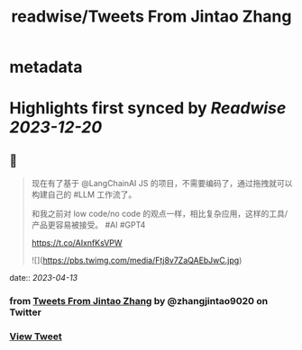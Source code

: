 :PROPERTIES:
:title: readwise/Tweets From Jintao Zhang
:END:


* metadata
:PROPERTIES:
:author: [[zhangjintao9020 on Twitter]]
:full-title: "Tweets From Jintao Zhang"
:category: [[tweets]]
:url: https://twitter.com/zhangjintao9020
:image-url: https://pbs.twimg.com/profile_images/1514978580102807557/BNMcK0Ud.jpg
:END:

* Highlights first synced by [[Readwise]] [[2023-12-20]]
** 📌
#+BEGIN_QUOTE
现在有了基于 @LangChainAI JS 的项目，不需要编码了，通过拖拽就可以构建自己的 #LLM  工作流了。

和我之前对 low code/no code 的观点一样，相比复杂应用，这样的工具/产品更容易被接受。 #AI #GPT4

https://t.co/AIxnfKsVPW 

![](https://pbs.twimg.com/media/Ftj8v7ZaQAEbJwC.jpg) 
#+END_QUOTE
    date:: [[2023-04-13]]
*** from _Tweets From Jintao Zhang_ by @zhangjintao9020 on Twitter
*** [[https://twitter.com/zhangjintao9020/status/1646363077489688576][View Tweet]]